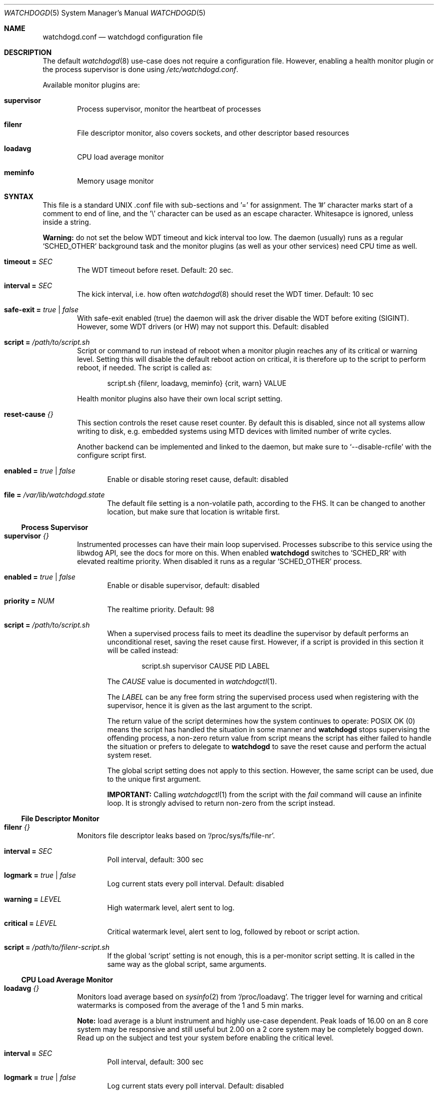 .\"                                                               -*-nroff-*-
.\" Copyright (c) 2018  Joachim Nilsson <troglobit@gmail.com>
.\"
.\" Permission to use, copy, modify, and/or distribute this software for any
.\" purpose with or without fee is hereby granted, provided that the above
.\" copyright notice and this permission notice appear in all copies.
.\"
.\" THE SOFTWARE IS PROVIDED "AS IS" AND THE AUTHOR DISCLAIMS ALL WARRANTIES
.\" WITH REGARD TO THIS SOFTWARE INCLUDING ALL IMPLIED WARRANTIES OF
.\" MERCHANTABILITY AND FITNESS. IN NO EVENT SHALL THE AUTHOR BE LIABLE FOR
.\" ANY SPECIAL, DIRECT, INDIRECT, OR CONSEQUENTIAL DAMAGES OR ANY DAMAGES
.\" WHATSOEVER RESULTING FROM LOSS OF USE, DATA OR PROFITS, WHETHER IN AN
.\" ACTION OF CONTRACT, NEGLIGENCE OR OTHER TORTIOUS ACTION, ARISING OUT OF
.\" OR IN CONNECTION WITH THE USE OR PERFORMANCE OF THIS SOFTWARE.
.\"
.Dd Jan 10, 2018
.Dt WATCHDOGD 5 SMM
.Os
.Sh NAME
.Nm watchdogd.conf
.Nd watchdogd configuration file
.Sh DESCRIPTION
The default
.Xr watchdogd 8
use-case does not require a configuration file.  However, enabling a
health monitor plugin or the process supervisor is done using
.Pa /etc/watchdogd.conf .
.Pp
Available monitor plugins are:
.Bl -tag -width TERM
.It Cm supervisor
Process supervisor, monitor the heartbeat of processes
.It Cm filenr
File descriptor monitor, also covers sockets, and other descriptor based
resources
.It Cm loadavg
CPU load average monitor
.It Cm meminfo
Memory usage monitor
.El
.Sh SYNTAX
This file is a standard UNIX .conf file with sub-sections and '=' for
assignment.  The '#' character marks start of a comment to end of line,
and the '\\' character can be used as an escape character.  Whitesapce
is ignored, unless inside a string.
.Pp
.Sy Warning:
do not set the below WDT timeout and kick interval too low.  The daemon
(usually) runs as a regular
.Ql SCHED_OTHER
background task and the monitor plugins (as well as your other services)
need CPU time as well.
.Pp
.Bl -tag -width TERM
.It Cm timeout = Ar SEC
The WDT timeout before reset.  Default: 20 sec.
.It Cm interval = Ar SEC
The kick interval, i.e. how often
.Xr watchdogd 8
should reset the WDT timer.  Default: 10 sec
.It Cm safe-exit = Ar true | false
With safe-exit enabled (true) the daemon will ask the driver disable the
WDT before exiting (SIGINT).  However, some WDT drivers (or HW) may not
support this.  Default: disabled
.It Cm script = Ar "/path/to/script.sh"
Script or command to run instead of reboot when a monitor plugin reaches
any of its critical or warning level.  Setting this will disable the
default reboot action on critical, it is therefore up to the script to
perform reboot, if needed.  The script is called as:
.Bd -unfilled -offset indent
script.sh {filenr, loadavg, meminfo} {crit, warn} VALUE
.Ed
.Pp
Health monitor plugins also have their own local script setting.
.It Cm reset-cause Ar {}
This section controls the reset cause \& reset counter.  By default this
is disabled, since not all systems allow writing to disk, e.g. embedded
systems using MTD devices with limited number of write cycles.
.Pp
Another backend can be implemented and linked to the daemon, but make
sure to
.Ql --disable-rcfile
with the configure script first.
.Bl -tag -width TERM
.It Cm enabled = Ar true | false
Enable or disable storing reset cause, default: disabled
.It Cm file = Ar "/var/lib/watchdogd.state"
The default file setting is a non-volatile path, according to the FHS.
It can be changed to another location, but make sure that location is
writable first.
.El
.El
.Ss Process Supervisor
.Bl -tag -width TERM
.It Cm supervisor Ar {}
Instrumented processes can have their main loop supervised.  Processes
subscribe to this service using the libwdog API, see the docs for more
on this.  When enabled
.Nm watchdogd
switches to
.Ql SCHED_RR
with elevated realtime priority.  When disabled it runs as a regular
.Ql SCHED_OTHER
process.
.Pp
.Bl -tag -width TERM
.It Cm enabled = Ar true | false
Enable or disable supervisor, default: disabled
.It Cm priority = Ar NUM
The realtime priority.  Default: 98
.It Cm script = Ar "/path/to/script.sh"
When a supervised process fails to meet its deadline the supervisor by
default performs an unconditional reset, saving the reset cause first.
However, if a script is provided in this section it will be called
instead:
.Bd -unfilled -offset indent
script.sh supervisor CAUSE PID LABEL
.Ed
.Pp
The
.Ar CAUSE
value is documented in
.Xr watchdogctl 1 .
.Pp
The
.Ar LABEL
can be any free form string the supervised process used when registering
with the supervisor, hence it is given as the last argument to the
script.
.Pp
The return value of the script determines how the system continues to
operate: POSIX OK (0) means the script has handled the situation in some
manner and
.Nm watchdogd
stops supervising the offending process, a non-zero return value from
script means the script has either failed to handle the situation or
prefers to delegate to
.Nm watchdogd
to save the reset cause and perform the actual system reset.
.Pp
The global script setting does not apply to this section.  However, the
same script can be used, due to the unique first argument.
.Pp
.Cm IMPORTANT:
Calling
.Xr watchdogctl 1
from the script with the
.Ar fail
command will cause an infinite loop.  It is strongly advised to return
non-zero from the script instead.
.El
.El
.Ss File Descriptor Monitor
.Bl -tag -width TERM
.It Cm filenr Ar {}
Monitors file descriptor leaks based on
.Ql /proc/sys/fs/file-nr .
.Bl -tag -width TERM
.It Cm interval = Ar SEC
Poll interval, default: 300 sec
.It Cm logmark = Ar true | false
Log current stats every poll interval.  Default: disabled
.It Cm warning = Ar LEVEL
High watermark level, alert sent to log.
.It Cm critical = Ar LEVEL
Critical watermark level, alert sent to log, followed by reboot or
script action.
.It Cm script = Ar "/path/to/filenr-script.sh"
If the global
.Ql script
setting is not enough, this is a per-monitor script setting.  It is
called in the same way as the global script, same arguments.
.El
.El
.Ss CPU Load Average Monitor
.Bl -tag -width TERM
.It Cm loadavg Ar {}
Monitors load average based on
.Xr sysinfo 2
from
.Ql /proc/loadavg .
The trigger level for warning and critical watermarks is composed from
the average of the 1 and 5 min marks.
.Pp
.Sy Note:
load average is a blunt instrument and highly use-case dependent.  Peak
loads of 16.00 on an 8 core system may be responsive and still useful
but 2.00 on a 2 core system may be completely bogged down.  Read up on
the subject and test your system before enabling the critical level.
.Bl -tag -width TERM
.It Cm interval = Ar SEC
Poll interval, default: 300 sec
.It Cm logmark = Ar true | false
Log current stats every poll interval.  Default: disabled
.It Cm warning = Ar LEVEL
High watermark level, alert sent to log.
.It Cm critical = Ar LEVEL
Critical watermark level, alert sent to log, followed by reboot or
script action.
.It Cm script = Ar "/path/to/loadavg-script.sh"
If the global
.Ql script
setting is not enough, this is a per-monitor script setting.  It is
called in the same way as the global script, same arguments.
.El
.El
.Ss Memory Usage Monitor
.Bl -tag -width TERM
.It Cm meminfo Ar {}
Monitors free RAM based on data from
.Ql /proc/meminfo .
.Bl -tag -width TERM
.It Cm interval = Ar SEC
Poll interval, default: 300 sec
.It Cm logmark = Ar true | false
Log current stats every poll interval.  Default: disabled
.It Cm warning = Ar LEVEL
High watermark level, alert sent to log.
.It Cm critical = Ar LEVEL
Critical watermark level, alert sent to log, followed by reboot or
script action.
.It Cm script = Ar "/path/to/meminfo-script.sh"
If the global
.Ql script
setting is not enough, this is a per-monitor script setting.  It is
called in the same way as the global script, same arguments.
.El
.El
.Ss Generic Script Monitor
.Bl -tag -width TERM
.It Cm generic Ar {}
Monitor a generic script.  Trigger warning and critical actions based on
the exit code of the script.
.Bl -tag -width TERM
.It Cm interval = Ar SEC
How often to run the
.Cm monitor-script ,
default: 300 sec
.It Cm timeout = Ar SEC
Maximum amount of seconds
.Cm monitor-script
is allowed to run, default: 300 sec
.It Cm warning = Ar VAL
High watermark level, alert sent to log if exit status from
.Cm monitor-script
is greater or equal to this value.
.It Cm critical = Ar VAL
Critical watermark level, alert sent to log, followed by reboot or
.Cm script
action if
.Cm monitor-script
exit status is greater or equal to this value.
.It Cm monitor-script = Ar "/path/to/generic-script.sh"
Monitor script to run every
.Cm interval
seconds.
.It Cm script = Ar "/path/to/reboot-action.sh"
Optional script to run instead of reboot if critical watermark level is
reached.  If omitted the global
.Ql script
action is used.  The scripts are called in the same way as the global
script, same arguments.
.El
.El
.Sh EXAMPLE
.Bd -unfilled -offset indent
### /etc/watchdogd.conf
timeout   = 20
interval  = 10
safe-exit = false

supervisor {
    enabled  = false
    priority = 98
}

reset-cause {
    enabled = false
#    file    = "/var/lib/watchdogd.state"
}

### Checkers/Monitors ##################################################
#
# Script or command to run instead of reboot when a monitor plugin
# reaches any of its critical or warning level.  Setting this will
# disable the built-in reboot on critical, it is therefore up to the
# script to perform reboot, if needed.  The script is called as:
#
#    script.sh {filenr, loadavg, meminfo} {crit, warn} VALUE
#
#script = "/path/to/script.sh"

# Monitors file descriptor leaks based on /proc/sys/fs/file-nr
filenr {
    interval = 300
    logmark  = false
    warning  = 0.9
    critical = 0.95
#    script = "/path/to/filenr-script.sh"
}

# Monitors load average based on sysinfo() from /proc/loadavg
# The level is composed from the average of the 1 and 5 min marks.
loadavg {
    interval = 300
    logmark  = false
    warning  = 1.0
    critical = 2.0
#    script = "/path/to/loadavg-script.sh"
}

# Monitors free RAM based on data from /proc/meminfo
meminfo {
    interval = 300
    logmark  = false
    warning  = 0.9
    critical = 0.95
#    script = "/path/to/meminfo-script.sh"
}

# Generic site-specific script
generic {
    interval = 60
    timeout = 10
    warning = 10
    critical = 100
    monitor-script = "/path/to/monitor-script.sh"
#    script = "/path/to/alt-reboot-action.sh"
}
.Ed
.Sh SEE ALSO
.Xr watchdogd 8
.Xr watchdoctl 1
.Sh AUTHORS
.Nm
is an improved version of the original, created by Michele d'Amico and
adapted to uClinux-dist by Mike Frysinger.  It is maintained by Joachim
Nilsson at
.Lk https://github.com/troglobit/watchdogd "GitHub" .
